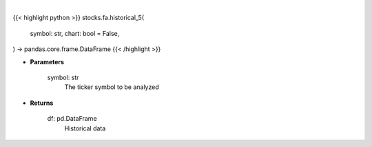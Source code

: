 .. role:: python(code)
    :language: python
    :class: highlight

|

.. raw:: html

    <h3>
    > Getting data
    </h3>

{{< highlight python >}}
stocks.fa.historical_5(
    symbol: str,
    chart: bool = False,
) -> pandas.core.frame.DataFrame
{{< /highlight >}}

.. raw:: html

    <p>
    Get 5 year monthly historical performance for a ticker with dividends filtered
    </p>

* **Parameters**

    symbol: str
        The ticker symbol to be analyzed

* **Returns**

    df: pd.DataFrame
        Historical data

